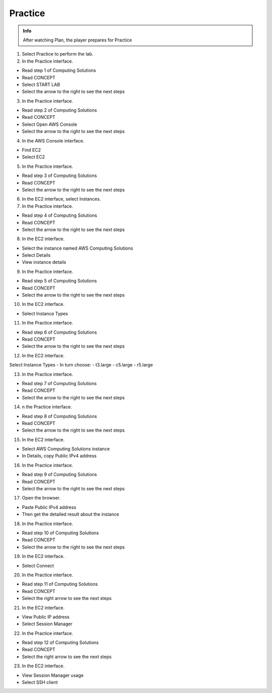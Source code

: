 Practice
============

.. admonition:: Info

  After watching Plan, the player prepares for Practice


1. Select Practice to perform the lab.
2. In the Practice interface.

- Read step 1 of Computing Solutions
- Read CONCEPT
- Select START LAB
- Select the arrow to the right to see the next steps

3. In the Practice interface.

- Read step 2 of Computing Solutions
- Read CONCEPT
- Select Open AWS Console
- Select the arrow to the right to see the next steps

4. In the AWS Console interface.

- Find EC2
- Select EC2

5. In the Practice interface.

- Read step 3 of Computing Solutions
- Read CONCEPT
- Select the arrow to the right to see the next steps

6. In the EC2 interface, select Instances.
7. In the Practice interface.

- Read step 4 of Computing Solutions
- Read CONCEPT
- Select the arrow to the right to see the next steps

8. In the EC2 interface.

- Select the instance named AWS Computing Solutions
- Select Details
- View instance details

9. In the Practice interface.

- Read step 5 of Computing Solutions
- Read CONCEPT
- Select the arrow to the right to see the next steps

10. In the EC2 interface.

- Select Instance Types

11. In the Practice interface.

- Read step 6 of Computing Solutions
- Read CONCEPT
- Select the arrow to the right to see the next steps

12. In the EC2 interface.

Select Instance Types
- In turn choose:
- t3.large
- c5.large
- r5.large

13. In the Practice interface.

- Read step 7 of Computing Solutions
- Read CONCEPT
- Select the arrow to the right to see the next steps

14. n the Practice interface.

- Read step 8 of Computing Solutions
- Read CONCEPT
- Select the arrow to the right to see the next steps

15. In the EC2 interface.

- Select AWS Computing Solutions instance
- In Details, copy Public IPv4 address

16. In the Practice interface.

- Read step 9 of Computing Solutions
- Read CONCEPT
- Select the arrow to the right to see the next steps

17. Open the browser.

- Paste Public IPv4 address
- Then get the detailed result about the instance

18. In the Practice interface.

- Read step 10 of Computing Solutions
- Read CONCEPT
- Select the arrow to the right to see the next steps

19. In the EC2 interface.

- Select Connect

20. In the Practice interface.

- Read step 11 of Computing Solutions
- Read CONCEPT
- Select the right arrow to see the next steps

21. In the EC2 interface.

- View Public IP address
- Select Session Manager

22. In the Practice interface.

- Read step 12 of Computing Solutions
- Read CONCEPT
- Select the right arrow to see the next steps


23. In the EC2 interface. 

- View Session Manager usage
- Select SSH client







